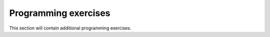 Programming exercises
=====================

This section will contain additional programming exercises.
